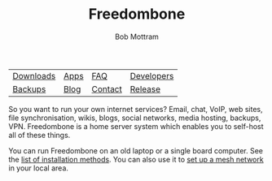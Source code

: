 #+TITLE: Freedombone
#+AUTHOR: Bob Mottram
#+EMAIL: bob@freedombone.net
#+KEYWORDS: freedombone
#+DESCRIPTION: Freedombone project
#+OPTIONS: ^:nil toc:nil
#+HTML_HEAD: <link rel="stylesheet" type="text/css" href="freedombone.css" />

#+attr_html: :width 80% :height 10% :align center
[[file:images/logo.png]]

#+attr_html: :align center :border 0 :cellpadding 15%
| [[./downloads/images.txt][Downloads]] | [[./apps.html][Apps]] | [[./faq.html][FAQ]]     | [[./devguide.html][Developers]] |
| [[./backups.html][Backups]]   | [[https://blog.freedombone.net/tag/freedombone][Blog]] | [[./support.html][Contact]] | [[./release31.html][Release]]    |

So you want to run your own internet services? Email, chat, VoIP, web sites, file synchronisation, wikis, blogs, social networks, media hosting, backups, VPN. Freedombone is a home server system which enables you to self-host all of these things.

You can run Freedombone on an old laptop or a single board computer. See the [[./installmethods.html][list of installation methods]]. You can also use it to [[./mesh.html][set up a mesh network]] in your local area.

#+attr_html: :width 10% :height 2% :align center
[[file:fdl-1.3.txt][file:images/gfdl.png]]
